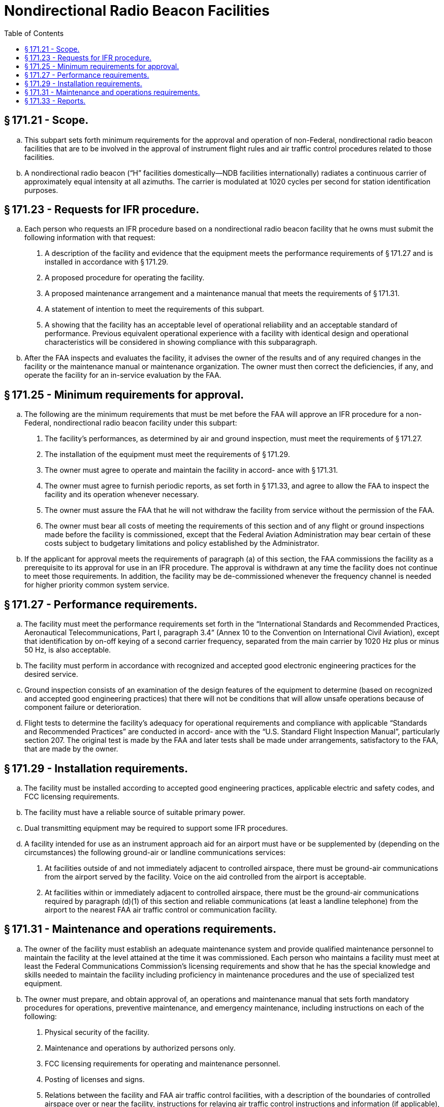 # Nondirectional Radio Beacon Facilities
:toc:

## § 171.21 - Scope.

[loweralpha]
. This subpart sets forth minimum requirements for the approval and operation of non-Federal, nondirectional radio beacon facilities that are to be involved in the approval of instrument flight rules and air traffic control procedures related to those facilities.
. A nondirectional radio beacon (“H” facilities domestically—NDB facilities internationally) radiates a continuous carrier of approximately equal intensity at all azimuths. The carrier is modulated at 1020 cycles per second for station identification purposes.

## § 171.23 - Requests for IFR procedure.

[loweralpha]
. Each person who requests an IFR procedure based on a nondirectional radio beacon facility that he owns must submit the following information with that request:
[arabic]
.. A description of the facility and evidence that the equipment meets the performance requirements of § 171.27 and is installed in accordance with § 171.29.
.. A proposed procedure for operating the facility.
.. A proposed maintenance arrangement and a maintenance manual that meets the requirements of § 171.31.
.. A statement of intention to meet the requirements of this subpart.
.. A showing that the facility has an acceptable level of operational reliability and an acceptable standard of performance. Previous equivalent operational experience with a facility with identical design and operational characteristics will be considered in showing compliance with this subparagraph.
. After the FAA inspects and evaluates the facility, it advises the owner of the results and of any required changes in the facility or the maintenance manual or maintenance organization. The owner must then correct the deficiencies, if any, and operate the facility for an in-service evaluation by the FAA.

## § 171.25 - Minimum requirements for approval.

[loweralpha]
. The following are the minimum requirements that must be met before the FAA will approve an IFR procedure for a non-Federal, nondirectional radio beacon facility under this subpart:
[arabic]
.. The facility's performances, as determined by air and ground inspection, must meet the requirements of § 171.27.
.. The installation of the equipment must meet the requirements of § 171.29.
.. The owner must agree to operate and maintain the facility in accord- ance with § 171.31.
.. The owner must agree to furnish periodic reports, as set forth in § 171.33, and agree to allow the FAA to inspect the facility and its operation whenever necessary.
.. The owner must assure the FAA that he will not withdraw the facility from service without the permission of the FAA.
.. The owner must bear all costs of meeting the requirements of this section and of any flight or ground inspections made before the facility is commissioned, except that the Federal Aviation Administration may bear certain of these costs subject to budgetary limitations and policy established by the Administrator.
              
. If the applicant for approval meets the requirements of paragraph (a) of this section, the FAA commissions the facility as a prerequisite to its approval for use in an IFR procedure. The approval is withdrawn at any time the facility does not continue to meet those requirements. In addition, the facility may be de-commissioned whenever the frequency channel is needed for higher priority common system service.

## § 171.27 - Performance requirements.

[loweralpha]
. The facility must meet the performance requirements set forth in the “International Standards and Recommended Practices, Aeronautical Telecommunications, Part I, paragraph 3.4” (Annex 10 to the Convention on International Civil Aviation), except that identification by on-off keying of a second carrier frequency, separated from the main carrier by 1020 Hz plus or minus 50 Hz, is also acceptable.
. The facility must perform in accordance with recognized and accepted good electronic engineering practices for the desired service.
. Ground inspection consists of an examination of the design features of the equipment to determine (based on recognized and accepted good engineering practices) that there will not be conditions that will allow unsafe operations because of component failure or deterioration.
. Flight tests to determine the facility's adequacy for operational requirements and compliance with applicable “Standards and Recommended Practices” are conducted in accord- ance with the “U.S. Standard Flight Inspection Manual”, particularly section 207. The original test is made by the FAA and later tests shall be made under arrangements, satisfactory to the FAA, that are made by the owner.

## § 171.29 - Installation requirements.

[loweralpha]
. The facility must be installed according to accepted good engineering practices, applicable electric and safety codes, and FCC licensing requirements.
. The facility must have a reliable source of suitable primary power.
. Dual transmitting equipment may be required to support some IFR procedures.
. A facility intended for use as an instrument approach aid for an airport must have or be supplemented by (depending on the circumstances) the following ground-air or landline communications services:
[arabic]
.. At facilities outside of and not immediately adjacent to controlled airspace, there must be ground-air communications from the airport served by the facility. Voice on the aid controlled from the airport is acceptable.
.. At facilities within or immediately adjacent to controlled airspace, there must be the ground-air communications required by paragraph (d)(1) of this section and reliable communications (at least a landline telephone) from the airport to the nearest FAA air traffic control or communication facility.
              

## § 171.31 - Maintenance and operations requirements.

[loweralpha]
. The owner of the facility must establish an adequate maintenance system and provide qualified maintenance personnel to maintain the facility at the level attained at the time it was commissioned. Each person who maintains a facility must meet at least the Federal Communications Commission's licensing requirements and show that he has the special knowledge and skills needed to maintain the facility including proficiency in maintenance procedures and the use of specialized test equipment.
. The owner must prepare, and obtain approval of, an operations and maintenance manual that sets forth mandatory procedures for operations, preventive maintenance, and emergency maintenance, including instructions on each of the following:
[arabic]
.. Physical security of the facility.
.. Maintenance and operations by authorized persons only.
.. FCC licensing requirements for operating and maintenance personnel.
.. Posting of licenses and signs.
.. Relations between the facility and FAA air traffic control facilities, with a description of the boundaries of controlled airspace over or near the facility, instructions for relaying air traffic control instructions and information (if applicable), and instructions for the operation of an air traffic advisory service if the facility is located outside of controlled airspace.
.. Notice to the Administrator of any suspension of service.
.. Detailed arrangements for maintenance flight inspection and servicing stating the frequency of servicing.
.. Air-ground communications, if provided, expressly written or incorporating appropriate sections of FAA manuals by reference.
.. Keeping of station logs and other technical reports, and the submission of reports required by § 171.33.
.. Monitoring of the facility, at least once each half hour, to assure continuous operation.
.. Inspections by United States personnel.
.. Names, addresses, and telephone numbers of persons to be notified in an emergency.
.. Shutdowns for routine maintenance and issue of “Notices to Airmen” for routine or emergency shutdowns (private use facilities may omit the “Notices to Airmen”).
.. Commissioning of the facility.
.. An acceptable procedure for amending or revising the manual.
.. The following information concerning the facility:
[lowerroman]
... Location by latitude and longitude to the nearest second, and its position with respect to airport layouts.
... The type, make, and model of the basic radio equipment that will provide the service.
... The station power emission and frequency.
... The hours of operation.
... Station identification call letters and method of station identification, whether by Morse code or recorded voice announcement, and the time spacing of the identification.
. If the owner desires to modify the facility, he must submit the proposal to the FAA and meet applicable requirements of the FCC.
. The owner's maintenance personnel must participate in initial inspections made by the FAA. In the case of subsequent inspections, the owner or his representative shall participate.
. The owner shall provide a stock of spare parts, including vacuum tubes, of such a quantity to make possible the prompt replacement of components that fail or deteriorate in service.
. The owner shall close the facility upon receiving two successive pilot reports of its malfunctioning.

## § 171.33 - Reports.

The owner of each facility to which this subpart applies shall make the following reports, at the times indicated, to the FAA Regional office for the area in which the facility is located:

[loweralpha]
. *Record of meter readings and adjustments* (*Form FAA-198*). To be filled out by the owner or his maintenance representative with the equipment adjustments and meter readings as of the time of commissioning, with one copy to be kept in the permanent records of the facility and two copies to the appropriate Regional Office of the FAA. The owner shall revise the form after any major repair, modernization, or returning, to reflect an accurate record of facility operation and adjustment.
. *Facility maintenance log* (*FAA Form 6030-1*). This form is a permanent record of all equipment malfunctioning met in maintaining the facility, including information on the kind of work and adjustments made, equipment failures, causes (if determined), and corrective action taken. The owner shall keep the original of each report at the facility and send a copy to the appropriate Regional Office of the FAA at the end of the month in which it is prepared.
. *Radio equipment operation record* (*Form FAA-418*). To contain a complete record of meter readings, recorded on each scheduled visit to the facility. The owner shall keep the original of each month's record at the facility and send a copy of it to the appropriate Regional Office of the FAA.

